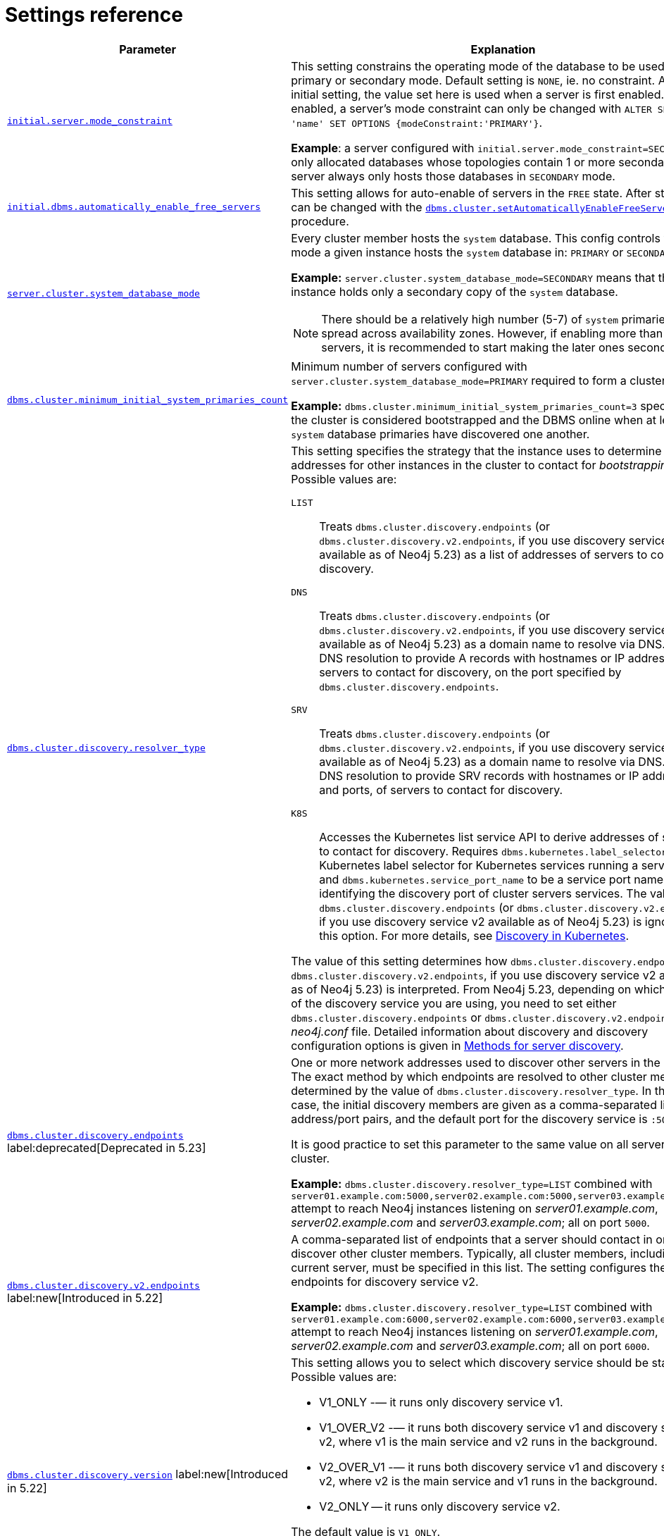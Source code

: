 :description: This section lists the important settings related to running a Neo4j cluster.
[role=enterprise-edition]
[[clustering-settings]]
= Settings reference

[options="header",width="100%",cols="2,3a"]
|===
| Parameter
| Explanation

//was dbms.mode
| xref:configuration/configuration-settings.adoc#config_initial.server.mode_constraint[`initial.server.mode_constraint`]
| This setting constrains the operating mode of the database to be used only in primary or secondary mode.
Default setting is `NONE`, ie. no constraint.
As an initial setting, the value set here is used when a server is first enabled.
Once enabled, a server's mode constraint can only be changed with `ALTER SERVER 'name' SET OPTIONS {modeConstraint:'PRIMARY'}`.

**Example**: a server configured with `initial.server.mode_constraint=SECONDARY` is only allocated databases whose topologies contain 1 or more secondary.
This server always only hosts those databases in `SECONDARY` mode.

| xref:configuration/configuration-settings.adoc#config_initial.dbms.automatically_enable_free_servers[`initial.dbms.automatically_enable_free_servers`]
| This setting allows for auto-enable of servers in the `FREE` state.
After startup, it can be changed with the xref:reference/procedures.adoc#procedure_dbms_cluster_setAutomaticallyEnableFreeServers[`dbms.cluster.setAutomaticallyEnableFreeServers`] procedure.

| xref:configuration/configuration-settings.adoc#config_server.cluster.system_database_mode[`server.cluster.system_database_mode`]
| Every cluster member hosts the `system` database.
This config controls what mode a given instance hosts the `system` database in: `PRIMARY` or `SECONDARY`.

**Example:** `server.cluster.system_database_mode=SECONDARY` means that this instance holds only a secondary copy of the `system` database.

[NOTE]
====
There should be a relatively high number (5-7) of `system` primaries, spread across availability zones.
However, if enabling more than 10 servers, it is recommended to start making the later ones secondaries.
====
| xref:configuration/configuration-settings.adoc#config_dbms.cluster.minimum_initial_system_primaries_count[`dbms.cluster.minimum_initial_system_primaries_count`]
| Minimum number of servers configured with `server.cluster.system_database_mode=PRIMARY` required to form a cluster.

**Example:** `dbms.cluster.minimum_initial_system_primaries_count=3` specifies that the cluster is considered bootstrapped and the DBMS online when at least 3 `system` database primaries have discovered one another.


| xref:configuration/configuration-settings.adoc#config_dbms.cluster.discovery.resolver_type[`dbms.cluster.discovery.resolver_type`]
| This setting specifies the strategy that the instance uses to determine the addresses for other instances in the cluster to contact for _bootstrapping_.
Possible values are:

[.compact]
`LIST`::
Treats `dbms.cluster.discovery.endpoints` (or `dbms.cluster.discovery.v2.endpoints`, if you use discovery service v2 available as of Neo4j 5.23) as a list of addresses of servers to contact for discovery.
`DNS`::
Treats `dbms.cluster.discovery.endpoints` (or `dbms.cluster.discovery.v2.endpoints`, if you use discovery service v2 available as of Neo4j 5.23) as a domain name to resolve via DNS.
Expect DNS resolution to provide A records with hostnames or IP addresses of servers to contact for discovery, on the port specified by `dbms.cluster.discovery.endpoints`.
`SRV`::
Treats `dbms.cluster.discovery.endpoints` (or `dbms.cluster.discovery.v2.endpoints`, if you use discovery service v2 available as of Neo4j 5.23) as a domain name to resolve via DNS.
Expect DNS resolution to provide SRV records with hostnames or IP addresses and ports, of servers to contact for discovery.
`K8S`::
Accesses the Kubernetes list service API to derive addresses of servers to contact for discovery.
Requires `dbms.kubernetes.label_selector` to be a Kubernetes label selector for Kubernetes services running a server each and `dbms.kubernetes.service_port_name` to be a service port name identifying the discovery port of cluster servers services.
The value of `dbms.cluster.discovery.endpoints` (or `dbms.cluster.discovery.v2.endpoints`, if you use discovery service v2 available as of Neo4j 5.23) is ignored for this option.
For more details, see xref:clustering/setup/discovery.adoc#clustering-discovery-k8s[Discovery in Kubernetes].

The value of this setting determines how `dbms.cluster.discovery.endpoints` (or `dbms.cluster.discovery.v2.endpoints`, if you use discovery service v2 available as of Neo4j 5.23) is interpreted.
From Neo4j 5.23, depending on which version of the discovery service you are using, you need to set either `dbms.cluster.discovery.endpoints` or `dbms.cluster.discovery.v2.endpoints` in the _neo4j.conf_ file.
Detailed information about discovery and discovery configuration options is given in xref:clustering/setup/discovery.adoc#clustering-discovery-methods[Methods for server discovery].

| xref:configuration/configuration-settings.adoc#config_dbms.cluster.discovery.endpoints[`dbms.cluster.discovery.endpoints`] label:deprecated[Deprecated in 5.23]
| One or more network addresses used to discover other servers in the cluster.
The exact method by which endpoints are resolved to other cluster members is determined by the value of `dbms.cluster.discovery.resolver_type`.
In the default case, the initial discovery members are given as a comma-separated list of address/port pairs, and the default port for the discovery service is `:5000`.

It is good practice to set this parameter to the same value on all servers in the cluster.

**Example:** `dbms.cluster.discovery.resolver_type=LIST` combined with `server01.example.com:5000,server02.example.com:5000,server03.example.com:5000` attempt to reach Neo4j instances listening on _server01.example.com_, _server02.example.com_ and _server03.example.com_; all on port `5000`.

|xref:configuration/configuration-settings.adoc#config_dbms.cluster.discovery.v2.endpoints[`dbms.cluster.discovery.v2.endpoints`] label:new[Introduced in 5.22]
|A comma-separated list of endpoints that a server should contact in order to discover other cluster members.
Typically, all cluster members, including the current server, must be specified in this list.
The setting configures the endpoints for discovery service v2.

**Example:** `dbms.cluster.discovery.resolver_type=LIST` combined with `server01.example.com:6000,server02.example.com:6000,server03.example.com:6000` attempt to reach Neo4j instances listening on _server01.example.com_, _server02.example.com_ and _server03.example.com_; all on port `6000`.

|xref:configuration/configuration-settings.adoc#config_dbms.cluster.discovery.version[`dbms.cluster.discovery.version`] label:new[Introduced in 5.22]
|This setting allows you to select which discovery service should be started.
Possible values are:

* V1_ONLY -— it runs only discovery service v1.

* V1_OVER_V2 -— it runs both discovery service v1 and discovery service v2, where v1 is the main service and v2 runs in the background.

* V2_OVER_V1 -— it runs both discovery service v1 and discovery service v2, where v2 is the main service and v1 runs in the background.

* V2_ONLY -- it runs only discovery service v2.

The default value is `V1_ONLY`.

Discovery services v1 and v2 are designed to run in parallel.
They are completely independent of each other, thus allowing you to keep the cluster functioning while switching over from v1 to v2.
For details on how to move from discovery service v1 to v2, see xref:clustering/setup/discovery.adoc#clustering-discovery-v1-to-v2[Moving from discovery service v1 to v2].

| xref:configuration/configuration-settings.adoc#config_server.discovery.advertised_address[`server.discovery.advertised_address`] label:deprecated[Deprecated in 5.23]
| The address/port setting that specifies where the instance advertises that it listens for discovery protocol messages from other members of the cluster.
If this server is included in the `discovery.endpoints` of other cluster members, the value there must **exactly** match this advertised address.

**Example:** `server.discovery.advertised_address=192.168.33.21:5001` indicates that other cluster members can communicate with this server using the discovery protocol at host `192.168.33.20` and port `5001`.

| xref:configuration/configuration-settings.adoc#config_server.cluster.raft.advertised_address[`server.cluster.raft.advertised_address`]
| The address/port setting that specifies where the Neo4j server advertises to other members of the cluster that it listens for Raft messages within the cluster.

**Example:** `server.cluster.raft.advertised_address=192.168.33.20:7000` listens for cluster communication in the network interface bound to `192.168.33.20` on port `7000`.

| xref:configuration/configuration-settings.adoc#config_server.cluster.advertised_address[`server.cluster.advertised_address`]
| The address/port setting that specifies where the instance advertises it listens for requests for transactions in the transaction-shipping catch-up protocol.

**Example:** `causal_clustering.transaction_advertised_address=192.168.33.20:6001` listens for transactions from cluster members on the network interface bound to `192.168.33.20` on port `6001`.

| xref:configuration/configuration-settings.adoc#config_server.discovery.listen_address[`server.discovery.listen_address`] label:deprecated[Deprecated in 5.23]
| The address/port setting that specifies which network interface and port the Neo4j instance binds to for the cluster discovery protocol.

**Example:** `server.discovery.listen_address=0.0.0.0:5001` listens for cluster membership communication on any network interface at port `5001`.

| xref:configuration/configuration-settings.adoc#config_server.cluster.raft.listen_address[`server.cluster.raft.listen_address`]
| The address/port setting that specifies which network interface and port the Neo4j instance binds to for cluster communication.
This setting must be set in coordination with the address this instance advertises it listens at in the setting `server.cluster.raft.advertised_address`.

**Example:** `server.cluster.raft.listen_address=0.0.0.0:7000` listens for cluster communication on any network interface at port `7000`.

| xref:configuration/configuration-settings.adoc#config_server.cluster.listen_address[`server.cluster.listen_address`]
| The address/port setting that specifies which network interface and port the Neo4j instance binds to for cluster communication.
This setting must be set in coordination with the address this instance advertises it listens at in the setting `server.cluster.advertised_address`.

**Example:** `server.cluster.listen_address=0.0.0.0:6001` listens for cluster communication on any network interface at port `6001`.

|===


// [[clustering-settings-multi-dc]]
// == Multi-data center settings
//
// [options="header",width="100%",cols="1,3"]
// |===
// | Parameter
// | Explanation
//
//
// | <<config_server.groups,`server.groups`>>
// | A list of group names for the server used when configuring load balancing and replication policies.
//
// *Example:* `server.groups=us,us-east` adds the current instance to the groups `us` and `us-east`.
//
// | <<config_db.cluster.raft.leader_transfer.priority_group,`+db.cluster.raft.leader_transfer.priority_group.<database>+`>>
// |The group of servers which should be preferred when selecting leaders for the specified database.
// If the instance currently acting as leader for this database is not a member of the configured server group, then the cluster attempts to transfer leadership to an instance that _is_ a member.
// It is not guaranteed that leadership is always held by a server in the desired group.
// For example, if no member of the desired group is available or has up-to-date store contents.
// The cluster seeks to preserve availability over respecting the `leadership_priority_group` setting.
//
// //To set a default `leadership_priority_group` for all databases that do not have an explicitly set `leadership_priority_group`, the `<database>` can be omitted.
// //See <<config_causal_clustering.leadership_priority_group,`causal_clustering.leadership_priority_group`>>.
//
// *Example:* `db.cluster.raft.leader_transfer.priority_group.foo=us` ensures that if the leader for `foo` is not held by a server configured with `server.groups=us`, the cluster attempts to transfer leadership to a server that is.
//
// | <<config_server.cluster.catchup.upstream_strategy,`server.cluster.catchup.upstream_strategy`>>
// | An ordered list in descending preference of the strategy which secondaries use to choose upstream database server to pull transactional updates from.
//
// *Example:* `server.cluster.catchup.upstream_strategy=connect-randomly-within-server-group,typically-connect-to-random-secondary` configures the behavior so that the secondary first tries to connect to any other instance in the group(s) specified in `server.groups`.
// If it fails to find any live instances in those groups, then it connects to a random secondary.
// A value of `user-defined` enables custom strategy definitions using the setting `server.cluster.catchup.user_defined_upstream_strategy`.
//
// | <<config_server.cluster.catchup.user_defined_upstream_strategy,`server.cluster.catchup.user_defined_upstream_strategy`>>
// | Defines the configuration of upstream dependencies.
// Can only be used if `server.cluster.catchup.upstream_strategy` is set to `user-defined`.
//
// *Example:* `server.cluster.catchup.user_defined_upstream_strategy=groups(north2); groups(north); halt()` looks for servers in the `north2`.
// If none are available it looks in the `north` server group.
// Finally, if it cannot resolve any servers in any of the previous groups, then rule chain is stopped via `halt()`.
//
// | <<config_dbms.routing.load_balancing.plugin,`dbms.routing.load_balancing.plugin`>>
// | The load balancing plugin to use.
// One pre-defined plugin named `server_policies` is available by default.
//
// *Example:* `dbms.routing.load_balancing.plugin=server_policies` enables custom policy definitions.
//
// | `+causal_clustering.load_balancing.config.server_policies.<policy-name>+`
// | Defines a custom policy under the name `<policy-name>`.
// Note that load balancing policies are cluster-global configurations and should be defined the exact same way on all core machines.
//
// *Example:* `causal_clustering.load_balancing.config.server_policies.north1_only=groups(north1)->min(2); halt();` defines a load balancing policy named `north1_only`. +
// Queries are sent only to servers in the `north1` server group, provided there are two of them available.
// If there are less than two servers in `north1`, the chain is halted.
//
// By default, the load balancer sends read requests only to replicas/followers, which means these two servers must be of that kind.
// To allow reads on the leader, set to <<config_causal_clustering.cluster_allow_reads_on_leader, `causal_clustering.cluster_allow_reads_on_leader`>> to `true`.
// |===
